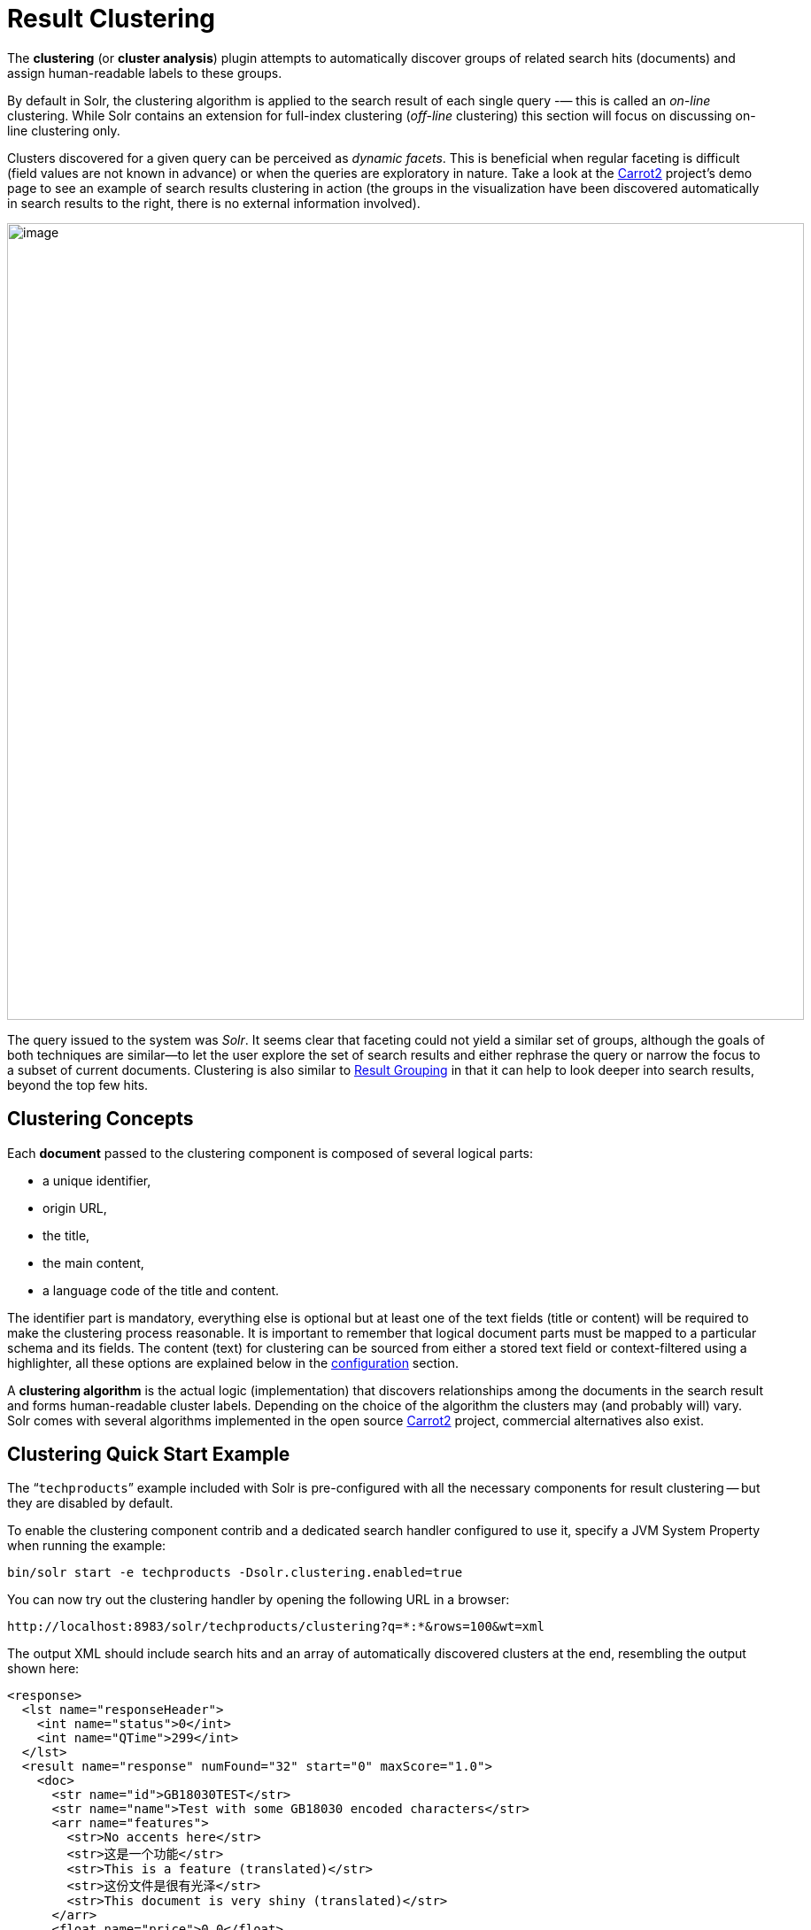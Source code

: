 = Result Clustering
// Licensed to the Apache Software Foundation (ASF) under one
// or more contributor license agreements.  See the NOTICE file
// distributed with this work for additional information
// regarding copyright ownership.  The ASF licenses this file
// to you under the Apache License, Version 2.0 (the
// "License"); you may not use this file except in compliance
// with the License.  You may obtain a copy of the License at
//
//   http://www.apache.org/licenses/LICENSE-2.0
//
// Unless required by applicable law or agreed to in writing,
// software distributed under the License is distributed on an
// "AS IS" BASIS, WITHOUT WARRANTIES OR CONDITIONS OF ANY
// KIND, either express or implied.  See the License for the
// specific language governing permissions and limitations
// under the License.

The *clustering* (or *cluster analysis*) plugin attempts to automatically discover groups of related search hits (documents) and assign human-readable labels to these groups.

By default in Solr, the clustering algorithm is applied to the search result of each single query -— this is called an _on-line_ clustering. While Solr contains an extension for full-index clustering (_off-line_ clustering) this section will focus on discussing on-line clustering only.

Clusters discovered for a given query can be perceived as _dynamic facets_. This is beneficial when regular faceting is difficult (field values are not known in advance) or when the queries are exploratory in nature. Take a look at the http://search.carrot2.org/stable/search?query=solr&results=100&source=web&view=foamtree[Carrot2] project's demo page to see an example of search results clustering in action (the groups in the visualization have been discovered automatically in search results to the right, there is no external information involved).

image::images/result-clustering/carrot2.png[image,width=900]

The query issued to the system was _Solr_. It seems clear that faceting could not yield a similar set of groups, although the goals of both techniques are similar—to let the user explore the set of search results and either rephrase the query or narrow the focus to a subset of current documents. Clustering is also similar to <<result-grouping.adoc#result-grouping,Result Grouping>> in that it can help to look deeper into search results, beyond the top few hits.

== Clustering Concepts

Each *document* passed to the clustering component is composed of several logical parts:

* a unique identifier,
* origin URL,
* the title,
* the main content,
* a language code of the title and content.

The identifier part is mandatory, everything else is optional but at least one of the text fields (title or content) will be required to make the clustering process reasonable. It is important to remember that logical document parts must be mapped to a particular schema and its fields. The content (text) for clustering can be sourced from either a stored text field or context-filtered using a highlighter, all these options are explained below in the <<Clustering Configuration,configuration>> section.

A *clustering algorithm* is the actual logic (implementation) that discovers relationships among the documents in the search result and forms human-readable cluster labels. Depending on the choice of the algorithm the clusters may (and probably will) vary. Solr comes with several algorithms implemented in the open source http://carrot2.org[Carrot2] project, commercial alternatives also exist.

== Clustering Quick Start Example

The "```techproducts```" example included with Solr is pre-configured with all the necessary components for result clustering -- but they are disabled by default.

To enable the clustering component contrib and a dedicated search handler configured to use it, specify a JVM System Property when running the example:

[source,bash]
----
bin/solr start -e techproducts -Dsolr.clustering.enabled=true
----

You can now try out the clustering handler by opening the following URL in a browser:

`\http://localhost:8983/solr/techproducts/clustering?q=\*:*&rows=100&wt=xml`

The output XML should include search hits and an array of automatically discovered clusters at the end, resembling the output shown here:

[source,xml]
----
<response>
  <lst name="responseHeader">
    <int name="status">0</int>
    <int name="QTime">299</int>
  </lst>
  <result name="response" numFound="32" start="0" maxScore="1.0">
    <doc>
      <str name="id">GB18030TEST</str>
      <str name="name">Test with some GB18030 encoded characters</str>
      <arr name="features">
        <str>No accents here</str>
        <str>这是一个功能</str>
        <str>This is a feature (translated)</str>
        <str>这份文件是很有光泽</str>
        <str>This document is very shiny (translated)</str>
      </arr>
      <float name="price">0.0</float>
      <str name="price_c">0,USD</str>
      <bool name="inStock">true</bool>
      <long name="_version_">1448955395025403904</long>
      <float name="score">1.0</float>
    </doc>

    <!-- more search hits, omitted -->
  </result>

  <arr name="clusters">
    <lst>
      <arr name="labels">
        <str>DDR</str>
      </arr>
      <double name="score">3.9599865057283354</double>
      <arr name="docs">
        <str>TWINX2048-3200PRO</str>
        <str>VS1GB400C3</str>
        <str>VDBDB1A16</str>
      </arr>
    </lst>
    <lst>
      <arr name="labels">
        <str>iPod</str>
      </arr>
      <double name="score">11.959228467119022</double>
      <arr name="docs">
        <str>F8V7067-APL-KIT</str>
        <str>IW-02</str>
        <str>MA147LL/A</str>
      </arr>
    </lst>

    <!-- More clusters here, omitted. -->

    <lst>
      <arr name="labels">
        <str>Other Topics</str>
      </arr>
      <double name="score">0.0</double>
      <bool name="other-topics">true</bool>
      <arr name="docs">
        <str>adata</str>
        <str>apple</str>
        <str>asus</str>
        <str>ati</str>
        <!-- other unassigned document IDs here -->
      </arr>
    </lst>
  </arr>
</response>
----

There were a few clusters discovered for this query (`\*:*`), separating search hits into various categories: DDR, iPod, Hard Drive, etc. Each cluster has a label and score that indicates the "goodness" of the cluster. The score is algorithm-specific and is meaningful only in relation to the scores of other clusters in the same set. In other words, if cluster _A_ has a higher score than cluster _B_, cluster _A_ should be of better quality (have a better label and/or more coherent document set). Each cluster has an array of identifiers of documents belonging to it. These identifiers correspond to the `uniqueKey` field declared in the schema.

Depending on the quality of input documents, some clusters may not make much sense. Some documents may be left out and not be clustered at all; these will be assigned to the synthetic _Other Topics_ group, marked with the `other-topics` property set to `true` (see the XML dump above for an example). The score of the other topics group is zero.

== Installing the Clustering Contrib

The clustering contrib extension requires `dist/solr-clustering-*.jar` and all JARs under `contrib/clustering/lib`.

== Clustering Configuration

=== Declaration of the Clustering Search Component and Request Handler

Clustering extension is a search component and must be declared in `solrconfig.xml`. Such a component can be then appended to a request handler as the last component in the chain (because it requires search results which must be previously fetched by the search component).

An example configuration could look as shown below.

. Include the required contrib JARs. Note that by default paths are relative to the Solr core so they may need adjustments to your configuration, or an explicit specification of the `$solr.install.dir`.
+
[source,xml]
----
<lib dir="${solr.install.dir:../../..}/contrib/clustering/lib/" regex=".*\.jar" />
<lib dir="${solr.install.dir:../../..}/dist/" regex="solr-clustering-\d.*\.jar" />
----
. Declaration of the search component. Each component can also declare multiple clustering pipelines ("engines"), which can be selected at runtime by passing `clustering.engine=(engine name)` URL parameter.
+
[source,xml]
----
<searchComponent name="clustering" class="solr.clustering.ClusteringComponent">
  <!-- Lingo clustering algorithm -->
  <lst name="engine">
    <str name="name">lingo</str>
    <str name="carrot.algorithm">org.carrot2.clustering.lingo.LingoClusteringAlgorithm</str>
  </lst>

  <!-- An example definition for the STC clustering algorithm. -->
  <lst name="engine">
    <str name="name">stc</str>
    <str name="carrot.algorithm">org.carrot2.clustering.stc.STCClusteringAlgorithm</str>
  </lst>
</searchComponent>
----
. A request handler to which we append the clustering component declared above.
+
[source,xml]
----
<requestHandler name="/clustering"
                class="solr.SearchHandler">
  <lst name="defaults">
    <bool name="clustering">true</bool>
    <bool name="clustering.results">true</bool>

    <!-- Logical field to physical field mapping. -->
    <str name="carrot.url">id</str>
    <str name="carrot.title">doctitle</str>
    <str name="carrot.snippet">content</str>

    <!-- Configure any other request handler parameters. We will cluster the
         top 100 search results so bump up the 'rows' parameter. -->
    <str name="rows">100</str>
    <str name="fl">*,score</str>
  </lst>

  <!-- Append clustering at the end of the list of search components. -->
  <arr name="last-components">
    <str>clustering</str>
  </arr>
</requestHandler>
----

=== Configuration Parameters of the Clustering Component

The following parameters of each clustering engine or the entire clustering component (depending where they are declared) are available.

`clustering`::
When `true`, clustering component is enabled.

`clustering.engine`::
Declares which clustering engine to use. If not present, the first declared engine will become the default one.

`clustering.results`::
When `true`, the component will perform clustering of search results (this should be enabled).

`clustering.collection`::
When `true`, the component will perform clustering of the whole document index (this section does not cover full-index clustering).

At the engine declaration level, the following parameters are supported.

`carrot.algorithm`::
The algorithm class.

`carrot.resourcesDir`::
Algorithm-specific resources and configuration files (stop words, other lexical resources, default settings). By default points to `conf/clustering/carrot2/`

`carrot.outputSubClusters`::
If `true` and the algorithm supports hierarchical clustering, sub-clusters will also be emitted. Default value: true.

`carrot.numDescriptions`::
Maximum number of per-cluster labels to return (if the algorithm assigns more than one label to a cluster).

The `carrot.algorithm` parameter should contain a fully qualified class name of an algorithm supported by the http://project.carrot2.org[Carrot2] framework. Currently, the following algorithms are available:

* `org.carrot2.clustering.lingo.LingoClusteringAlgorithm` (open source)
* `org.carrot2.clustering.stc.STCClusteringAlgorithm` (open source)
* `org.carrot2.clustering.kmeans.BisectingKMeansClusteringAlgorithm` (open source)
* `com.carrotsearch.lingo3g.Lingo3GClusteringAlgorithm` (commercial)

For a comparison of characteristics of these algorithms see the following links:

* http://doc.carrot2.org/#section.advanced-topics.fine-tuning.choosing-algorithm
* http://project.carrot2.org/algorithms.html
* http://carrotsearch.com/lingo3g-comparison.html

The question of which algorithm to choose depends on the amount of traffic (STC is faster than Lingo, but arguably produces less intuitive clusters, Lingo3G is the fastest algorithm but is not free or open source), expected result (Lingo3G provides hierarchical clusters, Lingo and STC provide flat clusters), and the input data (each algorithm will cluster the input slightly differently). There is no one answer which algorithm is "the best".

=== Contextual and Full Field Clustering

The clustering engine can apply clustering to the full content of (stored) fields or it can run an internal highlighter pass to extract context-snippets before clustering. Highlighting is recommended when the logical snippet field contains a lot of content (this would affect clustering performance). Highlighting can also increase the quality of clustering because the content passed to the algorithm will be more focused around the query (it will be query-specific context). The following parameters control the internal highlighter.

`carrot.produceSummary`::
When `true` the clustering component will run a highlighter pass on the content of logical fields pointed to by `carrot.title` and `carrot.snippet`. Otherwise full content of those fields will be clustered.

`carrot.fragSize`::
The size, in characters, of the snippets (aka fragments) created by the highlighter. If not specified, the default highlighting fragsize (`hl.fragsize`) will be used.

`carrot.summarySnippets`:: The number of summary snippets to generate for clustering. If not specified, the default highlighting snippet count (`hl.snippets`) will be used.

=== Logical to Document Field Mapping

As already mentioned in <<Clustering Concepts>>, the clustering component clusters "documents" consisting of logical parts that need to be mapped onto physical schema of data stored in Solr. The field mapping attributes provide a connection between fields and logical document parts. Note that the content of title and snippet fields must be *stored* so that it can be retrieved at search time.

`carrot.title`::
The field (alternatively comma- or space-separated list of fields) that should be mapped to the logical document's title. The clustering algorithms typically give more weight to the content of the title field compared to the content (snippet). For best results, the field should contain concise, noise-free content. If there is no clear title in your data, you can leave this parameter blank.

`carrot.snippet`::
The field (alternatively comma- or space-separated list of fields) that should be mapped to the logical document's main content. If this mapping points to very large content fields the performance of clustering may drop significantly. An alternative then is to use query-context snippets for clustering instead of full field content. See the description of the `carrot.produceSummary` parameter for details.

`carrot.url`::
The field that should be mapped to the logical document's content URL. Leave blank if not required.

=== Clustering Multilingual Content

The field mapping specification can include a `carrot.lang` parameter, which defines the field that stores http://www.loc.gov/standards/iso639-2/php/code_list.php[ISO 639-1] code of the language in which the title and content of the document are written. This information can be stored in the index based on apriori knowledge of the documents' source or a language detection filter applied at indexing time. All algorithms inside the Carrot2 framework will accept ISO codes of languages defined in https://github.com/carrot2/carrot2/blob/master/core/carrot2-core/src/org/carrot2/core/LanguageCode.java[LanguageCode enum].

The language hint makes it easier for clustering algorithms to separate documents from different languages on input and to pick the right language resources for clustering. If you do have multi-lingual query results (or query results in a language different than English), it is strongly advised to map the language field appropriately.

`carrot.lang`::
The field that stores ISO 639-1 code of the language of the document's text fields.

`carrot.lcmap`::
A mapping of arbitrary strings into ISO 639 two-letter codes used by `carrot.lang`. The syntax of this parameter is the same as `langid.map.lcmap`, for example: `langid.map.lcmap=japanese:ja polish:pl english:en`

The default language can also be set using Carrot2-specific algorithm attributes (in this case the http://doc.carrot2.org/#section.attribute.lingo.MultilingualClustering.defaultLanguage[MultilingualClustering.defaultLanguage] attribute).

== Tweaking Algorithm Settings

The algorithms that come with Solr are using their default settings which may be inadequate for all data sets. All algorithms have lexical resources and resources (stop words, stemmers, parameters) that may require tweaking to get better clusters (and cluster labels). For Carrot2-based algorithms it is probably best to refer to a dedicated tuning application called Carrot2 Workbench (screenshot below). From this application one can export a set of algorithm attributes as an XML file, which can be then placed under the location pointed to by `carrot.resourcesDir`.

image::images/result-clustering/carrot2-workbench.png[image,scaledwidth=75.0%]

=== Providing Defaults for Clustering

The default attributes for all engines (algorithms) declared in the clustering component are placed under `carrot.resourcesDir` and with an expected file name of `engineName-attributes.xml`. So for an engine named `lingo` and the default value of `carrot.resourcesDir`, the attributes would be read from a file in `conf/clustering/carrot2/lingo-attributes.xml`.

An example XML file changing the default language of documents to Polish is shown below.

[source,xml]
----
<attribute-sets default="attributes">
  <attribute-set id="attributes">
    <value-set>
      <label>attributes</label>
      <attribute key="MultilingualClustering.defaultLanguage">
        <value type="org.carrot2.core.LanguageCode" value="POLISH"/>
      </attribute>
    </value-set>
  </attribute-set>
</attribute-sets>
----

=== Tweaking Algorithms at Query-Time

The clustering component and Carrot2 clustering algorithms can accept query-time attribute overrides. Note that certain things (for example lexical resources) can only be initialized once (at startup, via the XML configuration files).

An example query that changes the `LingoClusteringAlgorithm.desiredClusterCountBase` parameter for the Lingo algorithm:

[source,text]
http://localhost:8983/solr/techproducts/clustering?q=*:*&rows=100&LingoClusteringAlgorithm.desiredClusterCountBase=20

The clustering engine (the algorithm declared in `solrconfig.xml`) can also be changed at runtime by passing `clustering.engine=name` request attribute:

[source,text]
http://localhost:8983/solr/techproducts/clustering?q=*:*&rows=100&clustering.engine=kmeans

== Performance Considerations with Dynamic Clustering

Dynamic clustering of search results comes with two major performance penalties:

* Increased cost of fetching a larger-than-usual number of search results (50, 100 or more documents),
* Additional computational cost of the clustering itself.

For simple queries, the clustering time will usually dominate the fetch time. If the document content is very long the retrieval of stored content can become a bottleneck. The performance impact of clustering can be lowered in several ways:

* feed less content to the clustering algorithm by enabling `carrot.produceSummary` attribute,
* perform clustering on selected fields (titles only) to make the input smaller,
* use a faster algorithm (STC instead of Lingo, Lingo3G instead of STC),
* tune the performance attributes related directly to a specific algorithm.

Some of these techniques are described in _Apache SOLR and Carrot2 integration strategies_ document, available at http://carrot2.github.io/solr-integration-strategies. The topic of improving performance is also included in the Carrot2 manual at http://doc.carrot2.org/#section.advanced-topics.fine-tuning.performance.

== Additional Resources

The following resources provide additional information about the clustering component in Solr and its potential applications.

* Apache Solr and Carrot2 integration strategies: http://carrot2.github.io/solr-integration-strategies
* Clustering and Visualization of Solr search results (video from Berlin BuzzWords conference, 2011): http://vimeo.com/26616444
